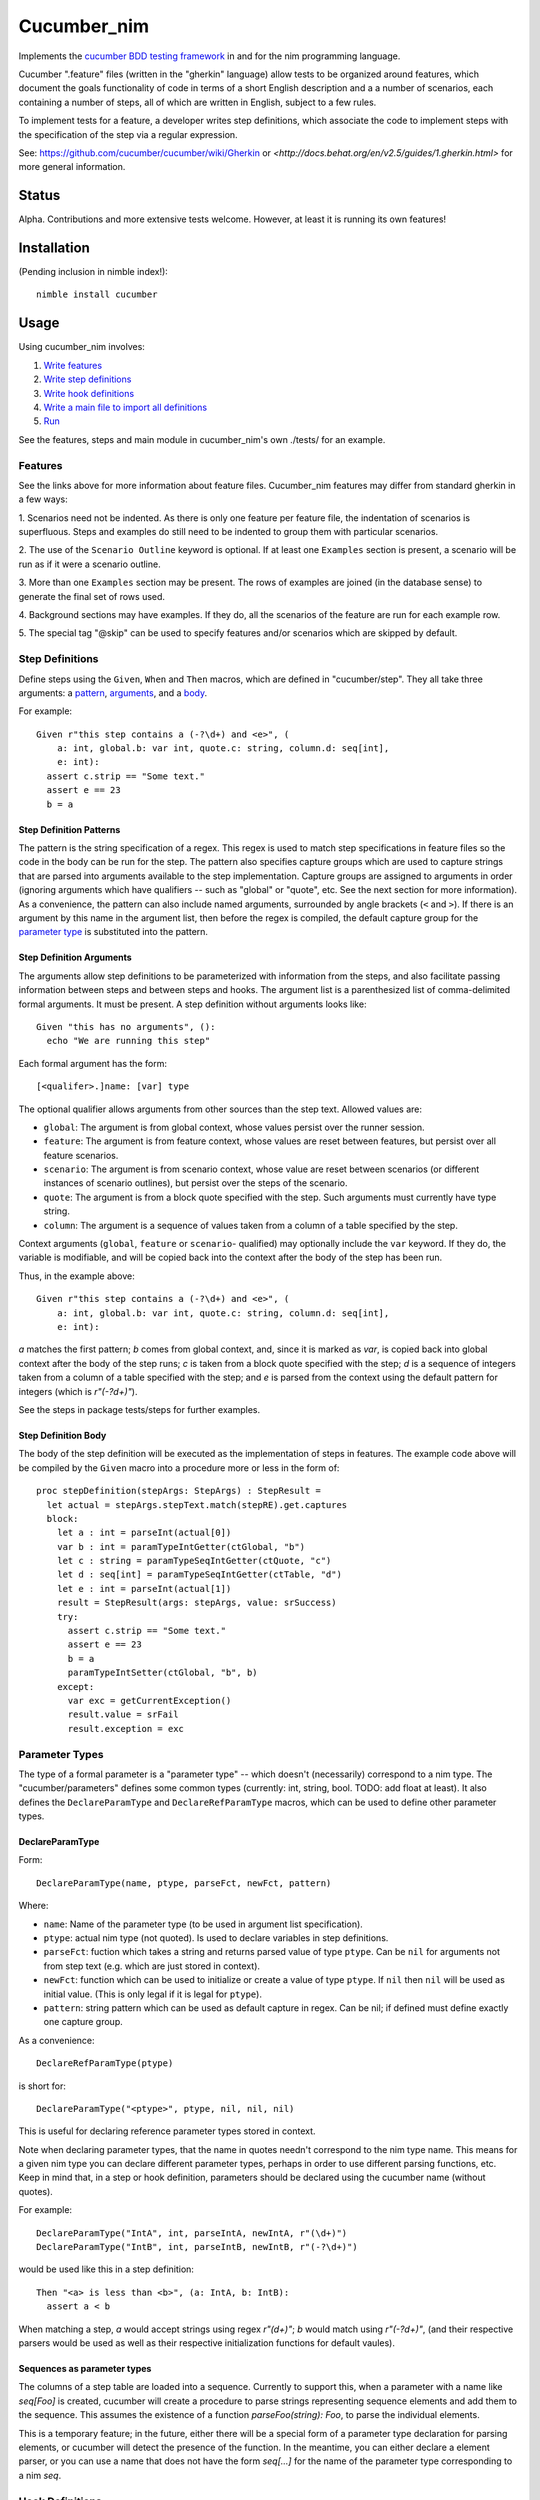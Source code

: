 Cucumber_nim
=============

Implements the `cucumber BDD testing framework <https://cucumber.io/docs/reference>`_ in and for the nim programming language.

Cucumber ".feature" files (written in the "gherkin" language) allow tests to
be organized around features, which document the goals functionality of code
in terms of a short English description and a a number of scenarios, each
containing a number of steps, all of which are written in English, subject
to a few rules.

To implement tests for a feature, a developer writes step definitions, which
associate the code to implement steps with the specification of the step
via a regular expression.

See: `<https://github.com/cucumber/cucumber/wiki/Gherkin>`_ or
`<http://docs.behat.org/en/v2.5/guides/1.gherkin.html>` for more 
general information.

Status
------

Alpha. Contributions and more extensive tests welcome. However, at least
it is running its own features!

Installation
------------

(Pending inclusion in nimble index!)::

  nimble install cucumber

Usage
-----

Using cucumber_nim involves:

1. `Write features <#features>`_ 

2. `Write step definitions <#step-definitions>`_

3. `Write hook definitions <#hook-definitions>`_

4. `Write a main file to import all definitions <#main-file>`_

5. `Run <#command-line>`_

See the features, steps and main module in cucumber_nim's own ./tests/
for an example.

.. _features:

Features
~~~~~~~~

See the links above for more information about feature files. Cucumber_nim
features may differ from standard gherkin in a few ways:

1. Scenarios need not be indented. As there is only one feature per
feature file, the indentation of scenarios is superfluous. Steps
and examples do still need to be indented to group them with particular
scenarios.

2. The use of the ``Scenario Outline`` keyword is optional. If at least
one ``Examples`` section is present, a scenario will be run as if it
were a scenario outline.

3. More than one ``Examples`` section may be present. The rows
of examples are joined (in the database sense) to generate the final
set of rows used.

4. Background sections may have examples. If they do, all the scenarios
of the feature are run for each example row.

5. The special tag "@skip" can be used to specify features and/or scenarios
which are skipped by default.

.. _step definitions:

Step Definitions
~~~~~~~~~~~~~~~~

Define steps using the ``Given``, ``When`` and ``Then`` macros, which are
defined in "cucumber/step". They all take three arguments: a 
`pattern <#step-definition-patterns>`_,  
`arguments <#step-definition-arguments>`_, and a 
`body <#step-definition-body>`_.

For example::

  Given r"this step contains a (-?\d+) and <e>", (
      a: int, global.b: var int, quote.c: string, column.d: seq[int],
      e: int):
    assert c.strip == "Some text."
    assert e == 23
    b = a


Step Definition Patterns
........................

The pattern is the string specification of a regex. This regex is used to
match step specifications in feature files so the code in the body can be run
for the step. The pattern also specifies capture groups which are used to
capture strings that are parsed into arguments available to the step
implementation. Capture groups are assigned to arguments in order (ignoring
arguments which have qualifiers -- such as "global" or "quote", etc. See the
next section for more information). As a convenience, the pattern can also
include named arguments, surrounded by angle brackets (``<`` and  ``>``). If
there is an argument by this name in the argument list, then before the regex
is compiled, the default capture group for the 
`parameter type <#parameter-types>`_ is substituted into the pattern.

Step Definition Arguments
.........................

The arguments allow step definitions to be parameterized with information
from the steps, and also facilitate passing information between steps
and between steps and hooks. The argument list is a parenthesized list
of comma-delimited formal arguments. It must be present. A step definition
without arguments looks like::

  Given "this has no arguments", ():
    echo "We are running this step"

Each formal argument has the form::

  [<qualifer>.]name: [var] type

The optional qualifier allows arguments from other sources than the
step text. Allowed values are:

* ``global``: The argument is from global context, whose values persist
  over the runner session.

* ``feature``: The argument is from feature context, whose values are
  reset between features, but persist over all feature scenarios.

* ``scenario``: The argument is from scenario context, whose value are
  reset between scenarios (or different instances of scenario outlines),
  but persist over the steps of the scenario.

* ``quote``: The argument is from a block quote specified with the step.
  Such arguments must currently have type string.

* ``column``: The argument is a sequence of values taken from a column
  of a table specified by the step.

Context arguments (``global``, ``feature`` or ``scenario``- qualified) may
optionally include the ``var`` keyword. If they do, the variable is
modifiable, and will be copied back into the context after the body of the
step has been run.

Thus, in the example above::

  Given r"this step contains a (-?\d+) and <e>", (
      a: int, global.b: var int, quote.c: string, column.d: seq[int],
      e: int):

`a` matches the first pattern; `b` comes from global context, and, since
it is marked as `var`, is copied back into global context after the body
of the step runs; `c` is taken from a block quote specified with the step;
`d` is a sequence of integers taken from a column of a table specified with
the step; and `e` is parsed from the context using the default pattern for
integers (which is `r"(-?\d+)"`).

See the steps in package tests/steps for further examples.

Step Definition Body
....................

The body of the step definition will be executed as the implementation
of steps in features. The example code above will be compiled by the
``Given`` macro into a procedure more or less in the form of::

    proc stepDefinition(stepArgs: StepArgs) : StepResult =
      let actual = stepArgs.stepText.match(stepRE).get.captures
      block:
        let a : int = parseInt(actual[0])
        var b : int = paramTypeIntGetter(ctGlobal, "b")
        let c : string = paramTypeSeqIntGetter(ctQuote, "c")
        let d : seq[int] = paramTypeSeqIntGetter(ctTable, "d")
        let e : int = parseInt(actual[1])
        result = StepResult(args: stepArgs, value: srSuccess)
        try:
          assert c.strip == "Some text."
          assert e == 23
          b = a
          paramTypeIntSetter(ctGlobal, "b", b)
        except:
          var exc = getCurrentException()
          result.value = srFail
          result.exception = exc


Parameter Types
~~~~~~~~~~~~~~~

The type of a formal parameter is a "parameter type" -- which doesn't
(necessarily) correspond to a nim type. The "cucumber/parameters" defines
some common types (currently: int, string, bool. TODO: add float at least).
It also defines the ``DeclareParamType`` and ``DeclareRefParamType``
macros, which can be used to define other parameter types.


DeclareParamType
................

Form::

  DeclareParamType(name, ptype, parseFct, newFct, pattern)

Where:

* ``name``: Name of the parameter type (to be used in argument list
  specification).
* ``ptype``: actual nim type (not quoted). Is used to declare variables
  in step definitions.
* ``parseFct``: fuction which takes a string and returns parsed value
  of type ``ptype``. Can be ``nil`` for arguments not from step text (e.g.
  which are just stored in context).
* ``newFct``: function which can be used to initialize or create a value 
  of type ``ptype``. If ``nil`` then ``nil`` will be used as initial value.
  (This is only legal if it is legal for ``ptype``).
* ``pattern``: string pattern which can be used as default capture in 
  regex. Can be nil; if defined must define exactly one capture group.


As a convenience::

  DeclareRefParamType(ptype)

is short for::

  DeclareParamType("<ptype>", ptype, nil, nil, nil)

This is useful for declaring reference parameter types stored in context.

Note when declaring parameter types, that the name in quotes needn't
correspond to the nim type name. This means for a given nim type you
can declare different parameter types, perhaps in order to use different
parsing functions, etc. Keep in mind that, in a step or hook definition,
parameters should be declared using the cucumber name (without quotes).

For example::

  DeclareParamType("IntA", int, parseIntA, newIntA, r"(\d+)")
  DeclareParamType("IntB", int, parseIntB, newIntB, r"(-?\d+)")

would be used like this in a step definition::

  Then "<a> is less than <b>", (a: IntA, b: IntB):
    assert a < b

When matching a step, `a` would accept strings using regex `r"(\d+)"`; 
`b` would match using `r"(-?\d+)"`, (and their respective parsers
would be used as well as their respective initialization functions
for default vaules).

Sequences as parameter types
............................

The columns of a step table are loaded into a sequence. Currently to
support this, when a parameter with a name like `seq[Foo]` is created,
cucumber will create a procedure to parse strings representing sequence
elements and add them to the sequence. This assumes the existence
of a function `parseFoo(string): Foo`, to parse the individual elements.

This is a temporary feature; in the future, either there will be a
special form of a parameter type declaration for parsing elements,
or cucumber will detect the presence of the function. In the meantime,
you can either declare a element parser, or you can use a name
that does not have the form `seq[...]` for the name of the parameter
type corresponding to a nim `seq`.


.. _hook definitions:

Hook Definitions
~~~~~~~~~~~~~~~~

Macros can be used to define hooks:

===========  ==============  ==============
Around What  Before          After
-----------  --------------  --------------
Global       BeforeAll       AfterAll
Feature      BeforeFeature   AfterFeature
Scenario     BeforeScenario  AfterScenario
Step         BeforeStep      AfterStep
===========  ==============  ==============

Hooks can run before or after processing of the given unit -- either
unilaterally or based on a tag filter associated with the hook.

Hook implementations looks like::

    BeforeAll @any, ():
      echo "Buckle your seatbelt, please"

    AfterScenario *[@foo, +[@bar, ~baz]], (scenario.a: int):
      assert a == 0

Hook macros take a `tag filter`_, an 
`argument list`_, and a `hook body`_.

Tag Filter
..........

The tag filter conditions when the hook is run. A hook with a filter specified
as ``@any`` will always run before or after the given event. Otherwise a
filter specification must have the form ``<tag>``,  ``~<tag filter>``,
``*[<filter list>]`` or ``+[<filter list>]``. Where ``<tag>`` is an individual
tag (an identifier starting with "@"), ``<tag filter>`` is another tag filter,
and ``filter list`` is a comma separated list of tag filters. The meanings of
the operators are:

===== ========
``~`` negation
``*`` and
``+`` or
===== ========

Argument List
.............

The argument list is similar to 
`the step definition argument list <#sd-arguments>`_. However, it can
only specify qualifiers ``global``, ``feature`` or ``scenario``.

Hook Body
.........

The hook body is nim code that can use the arguments, similarly to
a `step definition body`_.

Main File
~~~~~~~~~

The main file gathers together all of the implementations for the nim
compiler. Typically it will just call "cucumber/main.main" to load,
run and report on results. The main runner file in tests/run.nim for
cucumber_nim itself looks like::

  import "../cucumber"
  import "./steps/featureSteps"
  import "./steps/stepDefinitionSteps"
  import "./steps/hookDefinitionSteps"
  import "./steps/dynmodHooks"
  import "./steps/runnerSteps"

  when isMainModule:
    let nfail = main()
    if nfail > 0:
      quit(nfail)


Command Line
~~~~~~~~~~~~

```cucumber/main.main`` parses the command line, taking options and
feature file paths.

If no file paths are included, paths ``./features`` and ``./tests/features``
are searched recursively for ``.feature`` files. If one or more paths are
specified then the given feature files or directories containing feature files
are used instead of the default.

Options include:

* `-v` `--verbosity`: Verbosity of runner and reporter. Currently:

  * `-2`: very quiet: return code is \# of errors

  * `-1`: quiet: lists features run and failing scenarios

  * `0` (default): lists features and scenarios; writes exception info for
  caught exceptions.

  * `1`: logs when features are executing

  * `2`: logs when features and scenarios are executing

  * `3`: logs when features, scenarios and steps are executing

  * `4`: logs when features, scenarios, steps and hooks are executing

  * `5`: logs all of the above, and also lists attempted regex matches
  for steps and tag matches for hooks.

* `-b` `--bail`: stop on first failure or undefined step

* `-t` `--tags`: only run tags matching spec (in format of
  `hook tag filter <#tag-filter>`_). The default is ``~@skip``.

* `-d` `--define`: define a comma-separated list of tags globally.

Debugging Aids
~~~~~~~~~~~~~~

The `steps` module contains `ShowGiven`, `ShowWhen` and `ShowThen`, which
dump the resulting nim code to the console as well as generating 
the step definitions.

Testing -- SECURITY WARNING
---------------------------

**WARNING** Currently, in order to test step and hook definition macros,
tests write source to a temporary file generated by mktemp, compile this
source into a dll and link to it dynamically. This is insecure as attacker
could overwrite either the source, object or dll files. Until a better
method is found (PRs happily accepted!) please use with caution. Automated
testing should be done in a safe environment (e.g. appropriately configured
docker instance).

Run:

    nim c -r --verbosity:0 ./tests/run

or:

    nimble tests

To run tests.


